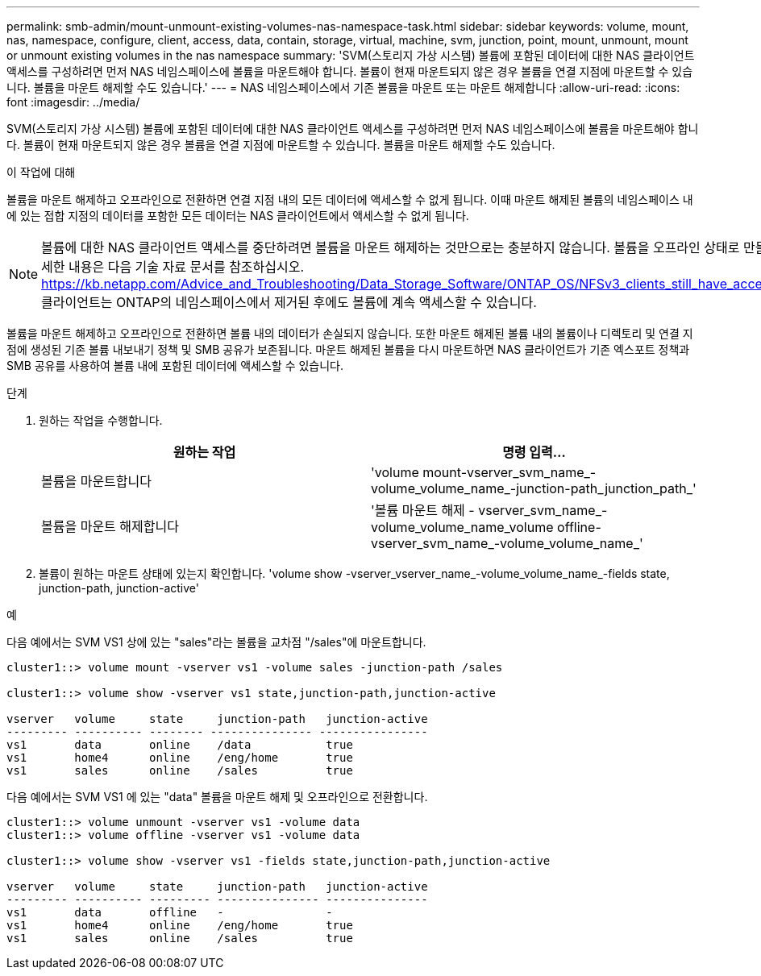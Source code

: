 ---
permalink: smb-admin/mount-unmount-existing-volumes-nas-namespace-task.html 
sidebar: sidebar 
keywords: volume, mount, nas, namespace, configure, client, access, data, contain, storage, virtual, machine, svm, junction, point, mount, unmount, mount or unmount existing volumes in the nas namespace 
summary: 'SVM(스토리지 가상 시스템) 볼륨에 포함된 데이터에 대한 NAS 클라이언트 액세스를 구성하려면 먼저 NAS 네임스페이스에 볼륨을 마운트해야 합니다. 볼륨이 현재 마운트되지 않은 경우 볼륨을 연결 지점에 마운트할 수 있습니다. 볼륨을 마운트 해제할 수도 있습니다.' 
---
= NAS 네임스페이스에서 기존 볼륨을 마운트 또는 마운트 해제합니다
:allow-uri-read: 
:icons: font
:imagesdir: ../media/


[role="lead"]
SVM(스토리지 가상 시스템) 볼륨에 포함된 데이터에 대한 NAS 클라이언트 액세스를 구성하려면 먼저 NAS 네임스페이스에 볼륨을 마운트해야 합니다. 볼륨이 현재 마운트되지 않은 경우 볼륨을 연결 지점에 마운트할 수 있습니다. 볼륨을 마운트 해제할 수도 있습니다.

.이 작업에 대해
볼륨을 마운트 해제하고 오프라인으로 전환하면 연결 지점 내의 모든 데이터에 액세스할 수 없게 됩니다. 이때 마운트 해제된 볼륨의 네임스페이스 내에 있는 접합 지점의 데이터를 포함한 모든 데이터는 NAS 클라이언트에서 액세스할 수 없게 됩니다.

[NOTE]
====
볼륨에 대한 NAS 클라이언트 액세스를 중단하려면 볼륨을 마운트 해제하는 것만으로는 충분하지 않습니다. 볼륨을 오프라인 상태로 만들거나 다른 단계를 수행하여 클라이언트측 파일 핸들 캐시가 무효화되도록 해야 합니다. 자세한 내용은 다음 기술 자료 문서를 참조하십시오. https://kb.netapp.com/Advice_and_Troubleshooting/Data_Storage_Software/ONTAP_OS/NFSv3_clients_still_have_access_to_a_volume_after_being_removed_from_the_namespace_in_ONTAP[NFSv3 클라이언트는 ONTAP의 네임스페이스에서 제거된 후에도 볼륨에 계속 액세스할 수 있습니다.

====
볼륨을 마운트 해제하고 오프라인으로 전환하면 볼륨 내의 데이터가 손실되지 않습니다. 또한 마운트 해제된 볼륨 내의 볼륨이나 디렉토리 및 연결 지점에 생성된 기존 볼륨 내보내기 정책 및 SMB 공유가 보존됩니다. 마운트 해제된 볼륨을 다시 마운트하면 NAS 클라이언트가 기존 엑스포트 정책과 SMB 공유를 사용하여 볼륨 내에 포함된 데이터에 액세스할 수 있습니다.

.단계
. 원하는 작업을 수행합니다.
+
|===
| 원하는 작업 | 명령 입력... 


 a| 
볼륨을 마운트합니다
 a| 
'volume mount-vserver_svm_name_-volume_volume_name_-junction-path_junction_path_'



 a| 
볼륨을 마운트 해제합니다
 a| 
'볼륨 마운트 해제 - vserver_svm_name_-volume_volume_name_volume offline-vserver_svm_name_-volume_volume_name_'

|===
. 볼륨이 원하는 마운트 상태에 있는지 확인합니다. 'volume show -vserver_vserver_name_-volume_volume_name_-fields state, junction-path, junction-active'


.예
다음 예에서는 SVM VS1 상에 있는 "sales"라는 볼륨을 교차점 "/sales"에 마운트합니다.

[listing]
----
cluster1::> volume mount -vserver vs1 -volume sales -junction-path /sales

cluster1::> volume show -vserver vs1 state,junction-path,junction-active

vserver   volume     state     junction-path   junction-active
--------- ---------- -------- --------------- ----------------
vs1       data       online    /data           true
vs1       home4      online    /eng/home       true
vs1       sales      online    /sales          true
----
다음 예에서는 SVM VS1 에 있는 "data" 볼륨을 마운트 해제 및 오프라인으로 전환합니다.

[listing]
----
cluster1::> volume unmount -vserver vs1 -volume data
cluster1::> volume offline -vserver vs1 -volume data

cluster1::> volume show -vserver vs1 -fields state,junction-path,junction-active

vserver   volume     state     junction-path   junction-active
--------- ---------- --------- --------------- ---------------
vs1       data       offline   -               -
vs1       home4      online    /eng/home       true
vs1       sales      online    /sales          true
----